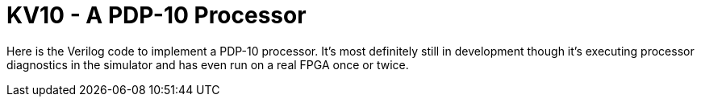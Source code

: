 = KV10 - A PDP-10 Processor

Here is the Verilog code to implement a PDP-10 processor.  It's most definitely still in
development though it's executing processor diagnostics in the simulator and has even run
on a real FPGA once or twice.

